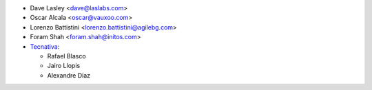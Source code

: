 * Dave Lasley <dave@laslabs.com>
* Oscar Alcala <oscar@vauxoo.com>
* Lorenzo Battistini <lorenzo.battistini@agilebg.com>
* Foram Shah <foram.shah@initos.com>

* `Tecnativa <https://www.tecnativa.com>`_:

  * Rafael Blasco
  * Jairo Llopis
  * Alexandre Diaz

